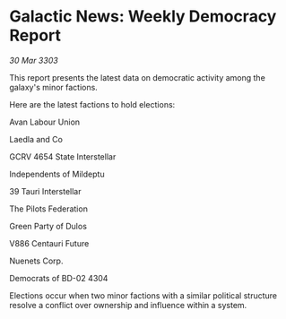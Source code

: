 * Galactic News: Weekly Democracy Report

/30 Mar 3303/

This report presents the latest data on democratic activity among the galaxy's minor factions. 

Here are the latest factions to hold elections: 

Avan Labour Union  

Laedla and Co  

GCRV 4654 State Interstellar 

Independents of Mildeptu 

39 Tauri Interstellar  

The Pilots Federation  

Green Party of Dulos  

V886 Centauri Future  

Nuenets Corp.  

Democrats of BD-02 4304 

Elections occur when two minor factions with a similar political structure resolve a conflict over ownership and influence within a system.